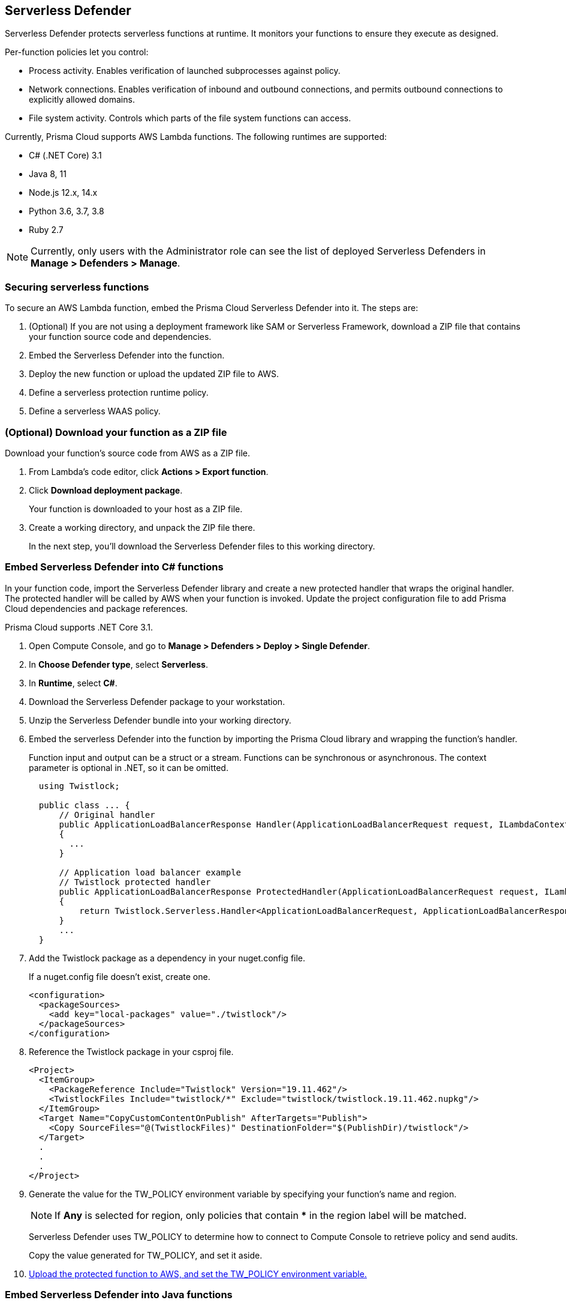 == Serverless Defender

Serverless Defender protects serverless functions at runtime.
It monitors your functions to ensure they execute as designed.

Per-function policies let you control:

* Process activity.
Enables verification of launched subprocesses against policy.

* Network connections.
Enables verification of inbound and outbound connections, and permits outbound connections to explicitly allowed domains.

* File system activity.
Controls which parts of the file system functions can access.

Currently, Prisma Cloud supports AWS Lambda functions.
The following runtimes are supported:

* C# (.NET Core) 3.1
* Java 8, 11
* Node.js 12.x, 14.x
* Python 3.6, 3.7, 3.8
* Ruby 2.7

// To be fixed in Fermat
// https://github.com/twistlock/twistlock/issues/18563
NOTE: Currently, only users with the Administrator role can see the list of deployed Serverless Defenders in *Manage > Defenders > Manage*.


=== Securing serverless functions

To secure an AWS Lambda function, embed the Prisma Cloud Serverless Defender into it.
The steps are:

. (Optional) If you are not using a deployment framework like SAM or Serverless Framework, download a ZIP file that contains your function source code and dependencies.

. Embed the Serverless Defender into the function.

. Deploy the new function or upload the updated ZIP file to AWS.

. Define a serverless protection runtime policy.

. Define a serverless WAAS policy.


[.task]
=== (Optional) Download your function as a ZIP file

Download your function's source code from AWS as a ZIP file.

[.procedure]
. From Lambda's code editor, click *Actions > Export function*.

. Click *Download deployment package*.
+
Your function is downloaded to your host as a ZIP file.

. Create a working directory, and unpack the ZIP file there.
+
In the next step, you'll download the Serverless Defender files to this working directory.


[.task]
=== Embed Serverless Defender into C# functions

In your function code, import the Serverless Defender library and create a new protected handler that wraps the original handler.
The protected handler will be called by AWS when your function is invoked.
Update the project configuration file to add Prisma Cloud dependencies and package references.

Prisma Cloud supports .NET Core 3.1.

[.procedure]
. Open Compute Console, and go to *Manage > Defenders > Deploy > Single Defender*.

ifdef::compute_edition[]
. Choose the DNS name or IP address Serverless Defender uses to connect to Console.
endif::compute_edition[]

ifdef::prisma_cloud[]
. The DNS name Serverless Defender uses to connect to your Compute Console is prepopulated for you.
endif::prisma_cloud[]

. In *Choose Defender type*, select *Serverless*.

. In *Runtime*, select *C#*.

. Download the Serverless Defender package to your workstation.

. Unzip the Serverless Defender bundle into your working directory.

. Embed the serverless Defender into the function by importing the Prisma Cloud library and wrapping the function's handler.
+
Function input and output can be a struct or a stream.
Functions can be synchronous or asynchronous.
The context parameter is optional in .NET, so it can be omitted.
+
[source]
----
  using Twistlock;

  public class ... {
      // Original handler
      public ApplicationLoadBalancerResponse Handler(ApplicationLoadBalancerRequest request, ILambdaContext context)
      {
        ...
      }

      // Application load balancer example
      // Twistlock protected handler
      public ApplicationLoadBalancerResponse ProtectedHandler(ApplicationLoadBalancerRequest request, ILambdaContext context)
      {
          return Twistlock.Serverless.Handler<ApplicationLoadBalancerRequest, ApplicationLoadBalancerResponse>(Handler, request, context);
      }
      ...
  }
----

. Add the Twistlock package as a dependency in your nuget.config file.
+
If a nuget.config file doesn't exist, create one.

  <configuration>
    <packageSources>
      <add key="local-packages" value="./twistlock"/>
    </packageSources>
  </configuration>

. Reference the Twistlock package in your csproj file.

  <Project>
    <ItemGroup>
      <PackageReference Include="Twistlock" Version="19.11.462"/>
      <TwistlockFiles Include="twistlock/*" Exclude="twistlock/twistlock.19.11.462.nupkg"/>
    </ItemGroup>
    <Target Name="CopyCustomContentOnPublish" AfterTargets="Publish">
      <Copy SourceFiles="@(TwistlockFiles)" DestinationFolder="$(PublishDir)/twistlock"/>
    </Target>
    .
    .
    .
  </Project>

. Generate the value for the TW_POLICY environment variable by specifying your function's name and region.
+
NOTE: If *Any* is selected for region, only policies that contain *** in the region label will be matched.
+
Serverless Defender uses TW_POLICY to determine how to connect to Compute Console to retrieve policy and send audits.
+
Copy the value generated for TW_POLICY, and set it aside.

. xref:_upload_the_protected_function_to_aws[Upload the protected function to AWS, and set the TW_POLICY environment variable.]


[.task]
=== Embed Serverless Defender into Java functions

To embed Serverless Defender, import the Twistlock package and update your code to start Serverless Defender as soon as the function is invoked.
Prisma Cloud supports both Maven and Gradle projects.
You'll also need to update your project metadata to include Serverless Defender dependencies.

Prisma Cloud supports https://docs.aws.amazon.com/lambda/latest/dg/java-handler-using-predefined-interfaces.html[both predefined interfaces] in the AWS Lambda Java core library: RequestStreamHandler (where input must be serialized JSON) and RequestHandler.

AWS lets you specify handlers as functions or classes.
In both cases, Twistlock.Handler(), the entry point to Serverless Defender, assumes the entry point to your code is named handleRequest.
After embedding Serverless Defender, update the name of the handler registered with AWS to be the wrapper method that calls Twistlock.Handler() (for example, protectedHandler).

Prisma Cloud supports both service struct and stream input (serialized struct).
Even though the Context parameter is optional for unprotected functions, it's manadatory when embedding Serverless Defender.

Prisma Cloud supports Java 8 and Java 11.

[.procedure]
. Open Compute Console, and go to *Manage > Defenders > Deploy > Single Defender*.

ifdef::compute_edition[]
. Choose the DNS name or IP address Serverless Defender uses to connect to Console.
endif::compute_edition[]

ifdef::prisma_cloud[]
. The DNS name Serverless Defender uses to connect to your Compute Console is prepopulated for you.
endif::prisma_cloud[]

. In *Choose Defender type*, select *Serverless*.

. In *Runtime*, select *Java*.

. In *Package*, select *Maven* or *Gradle*.
+
The steps for embedding Serverless Defender differ depending on the build tool.

. Download the Serverless Defender package to your workstation.

. Unzip the Serverless Defender bundle into your working directory.

. Embed Serverless Defender into your function by importing the Prisma Cloud package and wrapping the function's handler.
+
[source]
----
import com.twistlock.serverless.Twistlock;

public class ... implements RequestHandler<APIGatewayProxyRequestEvent, APIGatewayProxyResponseEvent> {

  // Original handler
  @Override
  public APIGatewayProxyResponseEvent handleRequest(APIGatewayProxyRequestEvent request, Context context) {
  {
    ...
  }

  // RequestHandler example
  // Twistlock protected handler
  public APIGatewayProxyResponseEvent protectedHandler(APIGatewayProxyRequestEvent request, Context context) {
    return Twistlock.Handler(this, request, context);
  }
  ...
}
...
----

. Update your project configuration file.

.. *Maven*
+
Update your pom.xml file.
Don't create new sections for the Prisma Cloud configurations.
Just update existing sections.
For example, don't create a new <plugins> section if one exists already.
Just append a <plugin> section to it.
+
Add the assembly plugin to include the Twistlock package in the final function JAR.
Usually the shade plugin is used in AWS to include packages to standalone JARs, but it doesn't let you include local system packages.
+
  <project>
    <build>
      <!-- Add assembly plugin to create a standalone jar that contains Twistlock library -->
      <plugins>
        <plugin>
          <artifactId>maven-assembly-plugin</artifactId>
          <configuration>
            <appendAssemblyId>false</appendAssemblyId>
            <descriptors>
              <descriptor>assembly.xml</descriptor>
            </descriptors>
          </configuration>
          <executions>
            <execution>
             <id>make-assembly</id>
             <phase>package</phase>
             <goals>
              <goal>attached</goal>
             </goals>
            </execution>
          </executions>
        </plugin>
        ...
      </plugins>
+
      <!-- Add Twistlock resources -->
      <resources>
        <resource>
          <directory>${project.basedir}</directory>
          <includes>
            <include>twistlock/*</include>
            </includes>
          <excludes>
            <exclude>twistlock/*.jar</exclude>
          </excludes>
        </resource>
        ...
      </resources>
      ...
    </build>
+
    <!-- Add Twistlock package reference -->
    <dependencies>
      <dependency>
        <groupId>com.twistlock.serverless</groupId>
        <artifactId>twistlock</artifactId>
        <version>19.11.462</version>
        <scope>system</scope>
        <systemPath>${project.basedir}/twistlock/twistlock-19.11.462.jar</systemPath>
      </dependency>
      ...
    </dependencies>
    ...
  </project>

.. Create an assembly.xml file, which packs all dependencies in a standalone JAR.

  <assembly>
    <id>twistlock-protected</id>
    <formats>
      <format>jar</format>
    </formats>
    <includeBaseDirectory>false</includeBaseDirectory>
    <dependencySets>
      <!-- Unpack runtime dependencies into runtime jar -->
      <dependencySet>
        <unpack>true</unpack>
        <scope>runtime</scope>
      </dependencySet>
      <!-- Unpack local system dependencies into runtime jar -->
      <dependencySet>
        <unpack>true</unpack>
        <scope>system</scope>
      </dependencySet>
    </dependencySets>
  </assembly>

. *Gradle*
+
Update your build.gradle file.

.. Add Twistlock package reference in the project configuration file i.e build.gradle
+
[source]
----
dependencies {
    compile (
        files('twistlock/twistlock-19.11.462.jar')
    )
}

task buildZip(type: Zip) {
    from compileJava
    from processResources
    into('lib') {
        from configurations.runtimeClasspath
    }
    // Include Twistlock dependencies
    into ('twistlock') {
        from 'twistlock'
        exclude "*.jar"
    }
}

build.dependsOn buildZip
----

. In AWS, set the name of the Lambda handler for your function to protectedHandler.

. Generate the value for the TW_POLICY environment variable by specifying your function's name and region.
+
NOTE: If *Any* is selected for region, only policies that contain *** in the region label will be matched.
+
Serverless Defender uses TW_POLICY to determine how to connect to Compute Console to retrieve policy and send audits.
+
Copy the value generated for TW_POLICY, and set it aside.

. xref:_upload_the_protected_function_to_aws[Upload the protected function to AWS, and set the TW_POLICY environment variable.]


[.task]
=== Embed Serverless Defender into Node.js functions

Import the Serverless Defender module, and configure your function to start it.
Prisma Cloud supports Node.js 12.x, and 14.x.

[.procedure]
. Open Compute Console, and go to *Manage > Defenders > Deploy > Single Defender*.

ifdef::compute_edition[]
. Choose the DNS name or IP address Serverless Defender uses to connect to Console.
endif::compute_edition[]

ifdef::prisma_cloud[]
. The DNS name Serverless Defender uses to connect to your Compute Console is prepopulated for you.
endif::prisma_cloud[]

. In *Choose Defender type*, select *Serverless*.

. In *Runtime*, select *Node.js*.

. Download the Serverless Defender package to your workstation.

. Unzip the Serverless Defender bundle into your working directory.

. Embed the serverless Defender into the function by importing the Prisma Cloud library and wrapping the function's handler.

.. For asynchronous handlers:

  // Async handler
  var twistlock = require('./twistlock');
  exports.handler = async (event, context) => {
  .
  .
  .
  };
  exports.handler = twistlock.asyncHandler(exports.handler);

.. For synchronous handlers:

  // Non-async handler
  var twistlock = require('./twistlock');
  exports.handler = (event, context, callback) => {
  .
  .
  .
  };
  exports.handler = twistlock.handler(exports.handler);

. Generate the value for the TW_POLICY environment variable by specifying your function's name and region.
+
NOTE: If *Any* is selected for region, only policies that contain *** in the region label will be matched.
+
Serverless Defender uses TW_POLICY to determine how to connect to Compute Console to retrieve policy and send audits.
+
Copy the value generated for TW_POLICY, and set it aside.

. xref:_upload_the_protected_function_to_aws[Upload the protected function to AWS, and set the TW_POLICY environment variable.]
* Prisma Cloud Serverless Defender includes native node.js libraries. If you are using webpack, please refer to tools such as https://www.npmjs.com/package/native-addon-loader[native-addon-loader] to make sure these libraries are included in the function ZIP file.


[.task]
=== Embed Serverless Defender into Python functions

Import the Serverless Defender module, and configure your function to invoke it.
Prisma Cloud supports Python 3.6, 3.7, and 3.8.

[.procedure]
. Open Compute Console, and go to *Manage > Defenders > Deploy > Single Defender*.

ifdef::compute_edition[]
. Choose the DNS name or IP address Serverless Defender uses to connect to Console.
endif::compute_edition[]

ifdef::prisma_cloud[]
. The DNS name Serverless Defender uses to connect to your Compute Console is prepopulated for you.
endif::prisma_cloud[]

. In *Choose Defender type*, select *Serverless*.

. In *Runtime*, select *Python*.

. Download the Serverless Defender package to your workstation.

. Unzip the Serverless Defender bundle into your working directory.

. Embed the serverless Defender into the function by importing the Prisma Cloud library and wrapping the function's handler.

  import twistlock.serverless
  @twistlock.serverless.handler
  def handler(event, context):
  .
  .
  .

. Generate the value for the TW_POLICY environment variable by specifying your function's name and region.
+
NOTE: If *Any* is selected for region, only policies that contain *** in the region label will be matched.
+
Serverless Defender uses TW_POLICY to determine how to connect to Compute Console to retrieve policy and send audits.
+
Copy the value generated for TW_POLICY, and set it aside.

. xref:_upload_the_protected_function_to_aws[Upload the protected function to AWS, and set the TW_POLICY environment variable.]



[.task]
=== Embed Serverless Defender into Ruby functions

Import the Serverless Defender module, and configure your function to invoke it.
Prisma Cloud supports Ruby 2.7.

[.procedure]
. Open Compute Console, and go to *Manage > Defenders > Deploy > Single Defender*.

ifdef::compute_edition[]
. Choose the DNS name or IP address Serverless Defender uses to connect to Console.
endif::compute_edition[]

ifdef::prisma_cloud[]
. The DNS name Serverless Defender uses to connect to your Compute Console is prepopulated for you.
endif::prisma_cloud[]

. In *Choose Defender type*, select *Serverless*.

. In *Runtime*, select *Ruby*.

. Download the Serverless Defender package to your workstation.

. Unzip the Serverless Defender bundle into your working directory.

. Embed the serverless Defender into the function by importing the Prisma Cloud library and wrapping the function's handler.

.. Option 1:
+
----
require_relative './twistlock/twistlock'
def handler(event:, context:)
    Twistlock.handler(event: event, context: context) { |event:, context:|
        # Original handler
        ...
    }
end
.
.
.
----
 
.. Option 2:
+
----
require_relative './twistlock/twistlock'
# Handler as a class method
module Module1
    class Class1
        def self.original_handler(event:, context:)
            ...
        end
        def self.protected_handler(event:, context:)
            return Twistlock.handler(event: event, context: context, &method(:original_handler))
        end
    end
end
.
.
.
----

. Generate the value for the TW_POLICY environment variable by specifying your function's name and region.
+
NOTE: If *Any* is selected for region, only policies that contain *** in the region label will be matched.
+
Serverless Defender uses TW_POLICY to determine how to connect to Compute Console to retrieve policy and send audits.
+
Copy the value generated for TW_POLICY, and set it aside.

. xref:_upload_the_protected_function_to_aws[Upload the protected function to AWS, and set the TW_POLICY environment variable.]


[.task, #_upload_the_protected_function_to_aws]
=== Upload the protected function to AWS

After embedding Serverless Defender into your function, upload it to AWS. If you are using a deployment framework such as SAM or Serverless Framework just deploy the function with your standard deployment procedure. If you are using AWS directly, follow the steps below:

[.procedure]
. Upload the new ZIP file to AWS.

.. In *Designer*, select your function so that you can view the function code.

.. Under *Code entry type*, select *Upload a .ZIP file*.

.. Specify a runtime and the handler.
+
Validate that *Runtime* is a supported runtime, and that *Handler* points to the function's entry point.

.. Click *Upload*.
+
image::install_serverless_defender_upload_zip.png[width=800]

.. Click *Save*.

. Set the TW_POLICY environment variable.

..  In Designer, open the environment variables panel.

.. For Key, enter TW_POLICY.

.. For Value, paste the rule you copied from Compute Console.

.. Click Save.


[.task]
[#_defining_policy]
=== Defining your runtime protection policy

By default, Prisma Cloud ships with an empty serverless runtime policy.
An empty policy disables runtime defense entirely.

You can enable runtime defense by creating a rule.
By default, new rules:

* Apply to all functions (`{asterisk}`), but you can target them to specific functions by function name.
* Block all processes from running except the main process.
This protects against command injection attacks.

When functions are invoked, they connect to Compute Console and retrieve the latest policy.
To ensure that functions start executing at time=0 with your custom policy, you must predefine the policy.
Predefined policy is embedded into your function along with the Serverless Defender by way of the `TW_POLICY` environment variable.

// To minimize the impact on start latency, the customer's business logic is allowed to asynchronously start executing while the policy
// is downloaded in the background. The sequence of events is:
//
// 1. Start the Serverless Defender
// 2. Download policy, if necessary
// 3. Run customer's handler
//
// Steps 2 and 3 are asynchronous (3 can start before 2 finishes). For this reason, it's important to define policy before embedding
// the `TW_POLICY` env var into the function.
//
// For more info: see the discussion in https://github.com/twistlock/docs/pull/1227/files
//
// Customers will be able to select between synchronous (more secure) and ansynchronous (more performant) policy download soon.
// See:  https://github.com/twistlock/twistlock/issues/16608

[.procedure]
. Log into Prisma Cloud Console.

. Go to *Defend > Runtime > Serverless Policy*.

. Click *Add rule*.

. In the *General* tab, enter a rule name.

. (Optional) Target the rule to specific functions.
+
In *Functions*, enter a function name.
Use xref:../../configure/rule_ordering_pattern_matching.adoc[pattern matching] to refine how the rule is applied.

. Set the rule parameters in the  *Processes*, *Networking*, and *File System* tabs.

. Click *Save*.

[.task, #_defining_cnaf_policy]
=== Defining your serverless WAAS policy

Prisma Cloud lets you protect your serverless functions against application layer attacks by utlizing the serverless xref:../../waas/waas.adoc[Web Application and API Security (WAAS)].

By default, the serverless WAAS is disabled.
To enable it, add a new serverless WAAS rule.

[.procedure]
. Log into Prisma Cloud Console.

. Go to *Defend > WAAS > Serverless*.

. Click *Add rule*.

. In the *General* tab, enter a rule name.

. (Optional) Target the rule to specific functions.
+
In *Functions*, enter a function name.
Use xref:../../configure/rule_ordering_pattern_matching.adoc[pattern matching] to refine how the rule is applied.

. Set the protections you want to apply (*SQLi*, *CMDi*, *Code injection*, *XSS*, *LFI*).

. Click *Save*.

